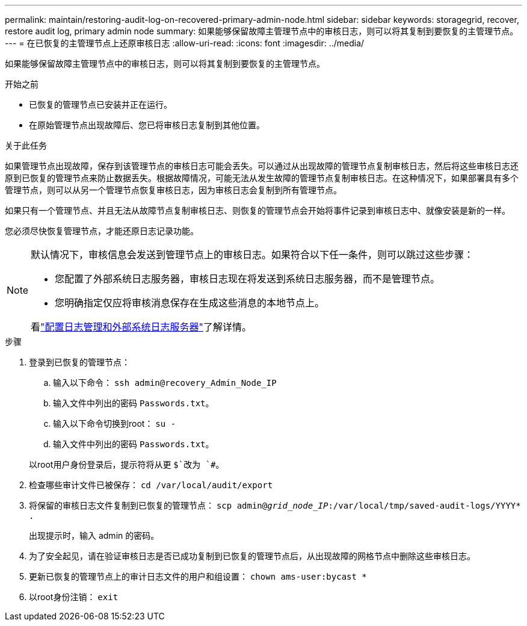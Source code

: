 ---
permalink: maintain/restoring-audit-log-on-recovered-primary-admin-node.html 
sidebar: sidebar 
keywords: storagegrid, recover, restore audit log, primary admin node 
summary: 如果能够保留故障主管理节点中的审核日志，则可以将其复制到要恢复的主管理节点。 
---
= 在已恢复的主管理节点上还原审核日志
:allow-uri-read: 
:icons: font
:imagesdir: ../media/


[role="lead"]
如果能够保留故障主管理节点中的审核日志，则可以将其复制到要恢复的主管理节点。

.开始之前
* 已恢复的管理节点已安装并正在运行。
* 在原始管理节点出现故障后、您已将审核日志复制到其他位置。


.关于此任务
如果管理节点出现故障，保存到该管理节点的审核日志可能会丢失。可以通过从出现故障的管理节点复制审核日志，然后将这些审核日志还原到已恢复的管理节点来防止数据丢失。根据故障情况，可能无法从发生故障的管理节点复制审核日志。在这种情况下，如果部署具有多个管理节点，则可以从另一个管理节点恢复审核日志，因为审核日志会复制到所有管理节点。

如果只有一个管理节点、并且无法从故障节点复制审核日志、则恢复的管理节点会开始将事件记录到审核日志中、就像安装是新的一样。

您必须尽快恢复管理节点，才能还原日志记录功能。

[NOTE]
====
默认情况下，审核信息会发送到管理节点上的审核日志。如果符合以下任一条件，则可以跳过这些步骤：

* 您配置了外部系统日志服务器，审核日志现在将发送到系统日志服务器，而不是管理节点。
* 您明确指定仅应将审核消息保存在生成这些消息的本地节点上。


看link:../monitor/configure-log-management.html["配置日志管理和外部系统日志服务器"]了解详情。

====
.步骤
. 登录到已恢复的管理节点：
+
.. 输入以下命令： `ssh admin@recovery_Admin_Node_IP`
.. 输入文件中列出的密码 `Passwords.txt`。
.. 输入以下命令切换到root： `su -`
.. 输入文件中列出的密码 `Passwords.txt`。


+
以root用户身份登录后，提示符将从更 `$`改为 `#`。

. 检查哪些审计文件已被保存： `cd /var/local/audit/export`
. 将保留的审核日志文件复制到已恢复的管理节点： `scp admin@_grid_node_IP_:/var/local/tmp/saved-audit-logs/YYYY* .`
+
出现提示时，输入 admin 的密码。

. 为了安全起见，请在验证审核日志是否已成功复制到已恢复的管理节点后，从出现故障的网格节点中删除这些审核日志。
. 更新已恢复的管理节点上的审计日志文件的用户和组设置： `chown ams-user:bycast *`
. 以root身份注销： `exit`


